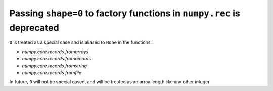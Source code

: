 Passing ``shape=0`` to factory functions in ``numpy.rec`` is deprecated
-----------------------------------------------------------------------

``0`` is treated as a special case and is aliased to ``None`` in the functions: 

* `numpy.core.records.fromarrays`
* `numpy.core.records.fromrecords`
* `numpy.core.records.fromstring`
* `numpy.core.records.fromfile`

In future, ``0`` will not be special cased, and will be treated as an array
length like any other integer.

